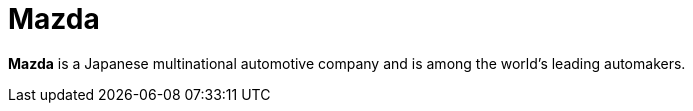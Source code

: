 :page-slug: about-us/clients/mazda/
:page-category: about-us
:page-description: Fluid Attacks provides cybersecurity solutions, with a strong focus on Continuous Hacking, for clients in multiple industries highlighted in this section.
:page-keywords: Fluid Attacks, Security Testing, Client, Industry, Company, Organization, Pentesting, Ethical Hacking
:page-clientlogo: logo-mazda
:page-alt: Logo Mazda
:page-client: yes
:page-filter: automotive

= Mazda

*Mazda* is a Japanese multinational automotive company and is among the world's
leading automakers.
